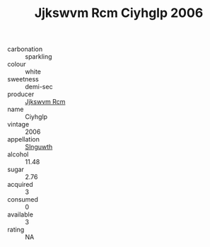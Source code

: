:PROPERTIES:
:ID:                     01e38bd4-0be5-44c8-a2cd-8cd2b15b9ec9
:END:
#+TITLE: Jjkswvm Rcm Ciyhglp 2006

- carbonation :: sparkling
- colour :: white
- sweetness :: demi-sec
- producer :: [[id:f56d1c8d-34f6-4471-99e0-b868e6e4169f][Jjkswvm Rcm]]
- name :: Ciyhglp
- vintage :: 2006
- appellation :: [[id:99cdda33-6cc9-4d41-a115-eb6f7e029d06][Slnguwth]]
- alcohol :: 11.48
- sugar :: 2.76
- acquired :: 3
- consumed :: 0
- available :: 3
- rating :: NA


